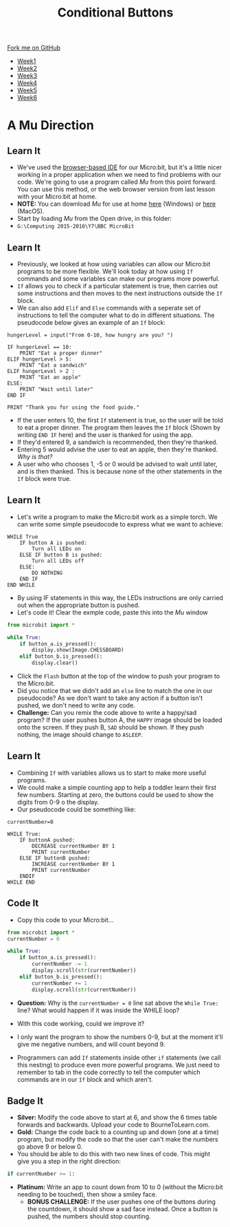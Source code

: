 #+STARTUP:indent
#+HTML_HEAD: <link rel="stylesheet" type="text/css" href="css/styles.css"/>
#+HTML_HEAD_EXTRA: <link href='http://fonts.googleapis.com/css?family=Ubuntu+Mono|Ubuntu' rel='stylesheet' type='text/css'>
#+HTML_HEAD_EXTRA: <script src="http://ajax.googleapis.com/ajax/libs/jquery/1.9.1/jquery.min.js" type="text/javascript"></script>
#+HTML_HEAD_EXTRA: <script src="js/navbar.js" type="text/javascript"></script>
#+OPTIONS: f:nil author:nil num:nil creator:nil timestamp:nil toc:nil html-style:nil

#+TITLE: Conditional Buttons
#+AUTHOR: Stephen Brown

#+BEGIN_HTML
  <div class="github-fork-ribbon-wrapper left">
    <div class="github-fork-ribbon">
      <a href="https://github.com/stsb11/7-CS-micro">Fork me on GitHub</a>
    </div>
  </div>
<div id="stickyribbon">
    <ul>
      <li><a href="1_Lesson.html">Week1</a></li>
      <li><a href="2_Lesson.html">Week2</a></li>
      <li><a href="3_Lesson.html">Week3</a></li>
      <li><a href="4_Lesson.html">Week4</a></li>
      <li><a href="5_Lesson.html">Week5</a></li>
      <li><a href="6_Lesson.html">Week6</a></li>
    </ul>
  </div>
#+END_HTML
* COMMENT Use as a template
:PROPERTIES:
:HTML_CONTAINER_CLASS: activity
:END:
** Learn It
:PROPERTIES:
:HTML_CONTAINER_CLASS: learn
:END:

** Research It
:PROPERTIES:
:HTML_CONTAINER_CLASS: research
:END:

** Design It
:PROPERTIES:
:HTML_CONTAINER_CLASS: design
:END:

** Build It
:PROPERTIES:
:HTML_CONTAINER_CLASS: build
:END:

** Test It
:PROPERTIES:
:HTML_CONTAINER_CLASS: test
:END:

** Run It
:PROPERTIES:
:HTML_CONTAINER_CLASS: run
:END:

** Document It
:PROPERTIES:
:HTML_CONTAINER_CLASS: document
:END:

** Code It
:PROPERTIES:
:HTML_CONTAINER_CLASS: code
:END:

** Program It
:PROPERTIES:
:HTML_CONTAINER_CLASS: program
:END:

** Try It
:PROPERTIES:
:HTML_CONTAINER_CLASS: try
:END:

** Badge It
:PROPERTIES:
:HTML_CONTAINER_CLASS: badge
:END:

** Save It
:PROPERTIES:
:HTML_CONTAINER_CLASS: save
:END:

* A Mu Direction
:PROPERTIES:
:HTML_CONTAINER_CLASS: activity
:END:
** Learn It
:PROPERTIES:
:HTML_CONTAINER_CLASS: learn
:END:
- We've used the [[https://www.microbit.co.uk/create-code][browser-based IDE]] for our Micro:bit, but it's a little nicer working in a proper application when we need to find problems with our code. We're going to use a program called /Mu/ from this point forward. You can use this method, or the web browser version from last lesson with your Micro:bit at home.
- *NOTE:* You can download /Mu/ for use at home [[https://s3-us-west-2.amazonaws.com/ardublockly-builds/microbit/windows/mu-2016-03-21_08_49_17.exe][here]] (Windows) or [[https://s3-us-west-2.amazonaws.com/ardublockly-builds/microbit/osx/mu-2016-03-14_21_09_19.zip][here]] (MacOS). 
- Start by loading /Mu/ from the Open drive, in this folder:
- =G:\Computing 2015-2016\Y7\BBC MicroBit= 
** Learn It
:PROPERTIES:
:HTML_CONTAINER_CLASS: code
:END:
- Previously, we looked at how using variables can allow our Micro:bit programs to be more flexible. We'll look today at how using =If= commands and some variables can make our programs more powerful. 
- =If= allows you to check if a particular statement is true, then carries out some instructions and then moves to the next instructions outside the =If= block. 
- We can also add =Elif= and =Else= commands with a seperate set of instructions to tell the computer what to do in different situations. The pseudocode below gives an example of an =If= block:
#+begin_src
hungerLevel = input("From 0-10, how hungry are you? ")

IF hungerLevel == 10:
    PRINT "Eat a proper dinner"
ELIF hungerLevel > 5:
    PRINT "Eat a sandwich"
ELIF hungerLevel > 2 :
    PRINT "Eat an apple"
ELSE:
    PRINT "Wait until later"
END IF

PRINT "Thank you for using the food guide."
#+end_src 
- If the user enters 10, the first =If= statement is true, so the user will be told to eat a proper dinner. The program then leaves the =If= block (Shown by writing =END IF= here) and the user is thanked for using the app. 
- If they'd entered 9, a sandwich is recommended, then they're thanked.
- Entering 5 would advise the user to eat an apple, then they're thanked. /Why is that?/
- A user who who chooses 1, -5 or 0 would be advised to wait until later, and is then thanked. This is because none of the other statements in the =If= block were true. 
** Learn It
:PROPERTIES:
:HTML_CONTAINER_CLASS: learn
:END:
- Let's write a program to make the Micro:bit work as a simple torch. We can write some simple pseudocode to express what we want to achieve:
#+begin_src
WHILE True
    IF button A is pushed:
        Turn all LEDs on
    ELSE IF button B is pushed:
        Turn all LEDs off
    ELSE:
        DO NOTHING
    END IF
END WHILE
#+end_src
- By using IF statements in this way, the LEDs instructions are only carried out when the appropriate button is pushed.
- Let's code it! Clear the exmple code, paste this into the /Mu/ window
#+begin_src python
from microbit import *

while True:
    if button_a.is_pressed():
        display.show(Image.CHESSBOARD)
    elif button_b.is_pressed():
        display.clear()
#+end_src
- Click the =Flash= button at the top of the window to push your program to the Micro:bit.
- Did you notice that we didn't add an =else= line to match the one in our pseudocode? As we don't want to take any action if a button isn't pushed, we don't need to write any code.
- *Challenge:* Can you remix the code above to write a happy/sad program? If the user pushes button A, the =HAPPY= image should be loaded onto the screen. If they push B, =SAD= should be shown. If they push nothing, the image should change to =ASLEEP=.
** Learn It
:PROPERTIES:
:HTML_CONTAINER_CLASS: learn
:END:
- Combining =If= with variables allows us to start to make more useful programs.
- We could make a simple counting app to help a toddler learn their first few numbers. Starting at zero, the buttons could be used to show the digits from 0-9 o the display.
- Our pseudocode could be something like:
#+begin_src
currentNumber=0

WHILE True:
    IF buttonA pushed:
        DECREASE currentNumber BY 1
        PRINT currentNumber
    ELSE IF buttonB pushed:
        INCREASE currentNumber BY 1
        PRINT currentNumber
    ENDIF
WHILE END
#+end_src
** Code It
:PROPERTIES:
:HTML_CONTAINER_CLASS: code
:END:
- Copy this code to your Micro:bit...
#+begin_src python
from microbit import *
currentNumber = 0

while True:
    if button_a.is_pressed():
        currentNumber -= 1
        display.scroll(str(currentNumber))
    elif button_b.is_pressed():
        currentNumber += 1
        display.scroll(str(currentNumber))
#+end_src
- *Question:* Why is the =currentNumber = 0= line sat above the =While True:= line? What would happen if it was inside the WHILE loop?

- With this code working, could we improve it?
- I only want the program to show the numbers 0-9, but at the moment it'll give me negative numbers, and will count beyond 9.
- Programmers can add =If= statements inside other =if= statements (we call this nesting) to produce even more powerful programs. We just need to remember to tab in the code correctly to tell the computer which commands are in our =If= block and which aren't. 
** Badge It
:PROPERTIES:
:HTML_CONTAINER_CLASS: badge
:END:
- *Silver:* Modify the code above to start at 6, and show the 6 times table forwards and backwards. Upload your code to BourneToLearn.com. 
- *Gold:* Change the code back to a counting up and down (one at a time) program, but modify the code so that the user can't make the numbers go above 9 or below 0. 
- You should be able to do this with two new lines of code. This might give you a step in the right direction:
#+begin_src python
if currentNumber >= 1:
#+end_src
- *Platinum:* Write an app to count down from 10 to 0 (without the Micro:bit needing to be touched), then show a smiley face. 
   - *BONUS CHALLENGE:* If the user pushes one of the buttons during the countdown, it should show a sad face instead. Once a button is pushed, the numbers should stop counting.
